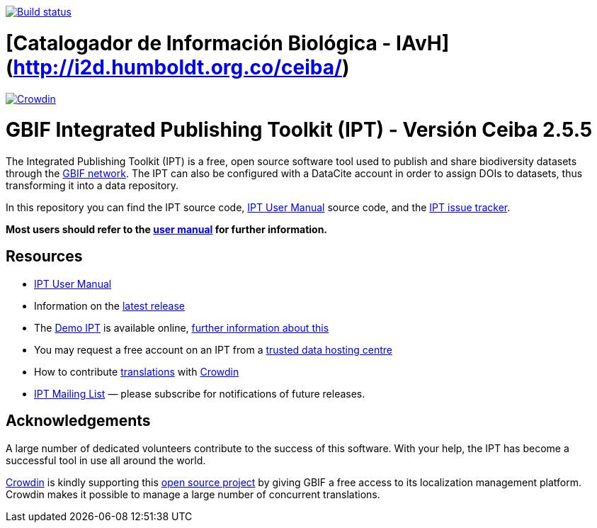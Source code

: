 https://builds.gbif.org/job/ipt/lastBuild/console[image:https://builds.gbif.org/job/ipt/badge/icon[Build status]]

# [Catalogador de Información Biológica - IAvH](http://i2d.humboldt.org.co/ceiba/)
https://crowdin.com/project/gbif-ipt[image:https://badges.crowdin.net/gbif-ipt/localized.svg[Crowdin]]

= GBIF Integrated Publishing Toolkit (IPT) - Versión Ceiba 2.5.5

The Integrated Publishing Toolkit (IPT) is a free, open source software tool used to publish and share biodiversity datasets through the https://www.gbif.org/[GBIF network]. The IPT can also be configured with a DataCite account in order to assign DOIs to datasets, thus transforming it into a data repository.

In this repository you can find the IPT source code, https://ipt.gbif.org/manual/[IPT User Manual] source code, and the https://github.com/gbif/ipt/issues[IPT issue tracker].

****
*Most users should refer to the https://ipt.gbif.org/manual/[user manual] for further information.*
****

== Resources

* https://ipt.gbif.org/manual/[IPT User Manual]
* Information on the https://ipt.gbif.org/manual/en/ipt/2.5/releases[latest release]
* The https://ipt.gbif.org[Demo IPT] is available online, https://ipt.gbif.org/manual/en/ipt/2.5/getting-started[further information about this]
* You may request a free account on an IPT from a https://ipt.gbif.org/manual/en/ipt/2.5/data-hosting-centres[trusted data hosting centre]
* How to contribute https://ipt.gbif.org/manual/en/ipt/2.5/translations[translations] with https://crowdin.com/project/gbif-ipt[Crowdin]
* https://lists.gbif.org/mailman/listinfo/ipt/[IPT Mailing List] — please subscribe for notifications of future releases.

== Acknowledgements

A large number of dedicated volunteers contribute to the success of this software. With your help, the IPT has become a successful tool in use all around the world.

https://crowdin.com/[Crowdin] is kindly supporting this https://crowdin.com/project/gbif-ipt[open source project] by giving GBIF a free access to its localization management platform. Crowdin makes it possible to manage a large number of concurrent translations.
